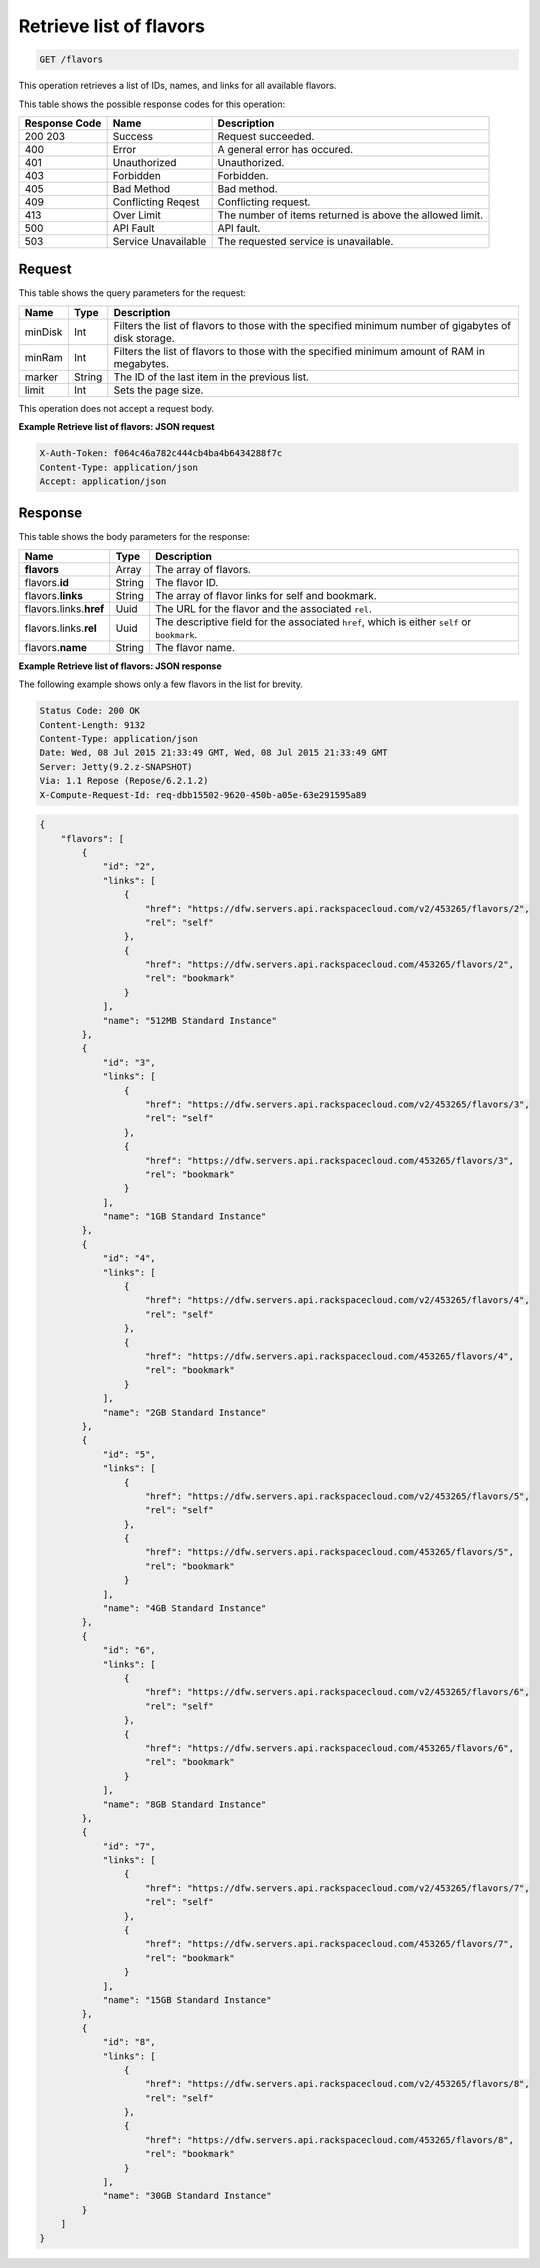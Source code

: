 .. _get-retrieve-list-of-flavors-flavors:

Retrieve list of flavors
^^^^^^^^^^^^^^^^^^^^^^^^^^^^^^^^^^^^^^^^^^^^^^^^^^^^^^^^^^^^^^^^^^^^^^^^^^^^^^^^

.. code::

    GET /flavors

This operation retrieves a list of IDs, names, and links for all available flavors.


This table shows the possible response codes for this operation:


+--------------------------+-------------------------+-------------------------+
|Response Code             |Name                     |Description              |
+==========================+=========================+=========================+
|200 203                   |Success                  |Request succeeded.       |
+--------------------------+-------------------------+-------------------------+
|400                       |Error                    |A general error has      |
|                          |                         |occured.                 |
+--------------------------+-------------------------+-------------------------+
|401                       |Unauthorized             |Unauthorized.            |
+--------------------------+-------------------------+-------------------------+
|403                       |Forbidden                |Forbidden.               |
+--------------------------+-------------------------+-------------------------+
|405                       |Bad Method               |Bad method.              |
+--------------------------+-------------------------+-------------------------+
|409                       |Conflicting Reqest       |Conflicting request.     |
+--------------------------+-------------------------+-------------------------+
|413                       |Over Limit               |The number of items      |
|                          |                         |returned is above the    |
|                          |                         |allowed limit.           |
+--------------------------+-------------------------+-------------------------+
|500                       |API Fault                |API fault.               |
+--------------------------+-------------------------+-------------------------+
|503                       |Service Unavailable      |The requested service is |
|                          |                         |unavailable.             |
+--------------------------+-------------------------+-------------------------+


Request
""""""""""""""""

This table shows the query parameters for the request:

+--------------------------+-------------------------+-------------------------+
|Name                      |Type                     |Description              |
+==========================+=========================+=========================+
|minDisk                   |Int                      |Filters the list of      |
|                          |                         |flavors to those with    |
|                          |                         |the specified minimum    |
|                          |                         |number of gigabytes of   |
|                          |                         |disk storage.            |
+--------------------------+-------------------------+-------------------------+
|minRam                    |Int                      |Filters the list of      |
|                          |                         |flavors to those with    |
|                          |                         |the specified minimum    |
|                          |                         |amount of RAM in         |
|                          |                         |megabytes.               |
+--------------------------+-------------------------+-------------------------+
|marker                    |String                   |The ID of the last item  |
|                          |                         |in the previous list.    |
+--------------------------+-------------------------+-------------------------+
|limit                     |Int                      |Sets the page size.      |
+--------------------------+-------------------------+-------------------------+

This operation does not accept a request body.




**Example Retrieve list of flavors: JSON request**


.. code::

   X-Auth-Token: f064c46a782c444cb4ba4b6434288f7c
   Content-Type: application/json
   Accept: application/json





Response
""""""""""""""""





This table shows the body parameters for the response:

+----------------------------+------------------------+------------------------+
|Name                        |Type                    |Description             |
+============================+========================+========================+
|**flavors**                 |Array                   |The array of flavors.   |
+----------------------------+------------------------+------------------------+
|flavors.\ **id**            |String                  |The flavor ID.          |
+----------------------------+------------------------+------------------------+
|flavors.\ **links**         |String                  |The array of flavor     |
|                            |                        |links for self and      |
|                            |                        |bookmark.               |
+----------------------------+------------------------+------------------------+
|flavors.links.\ **href**    |Uuid                    |The URL for the flavor  |
|                            |                        |and the associated      |
|                            |                        |``rel``.                |
+----------------------------+------------------------+------------------------+
|flavors.links.\ **rel**     |Uuid                    |The descriptive field   |
|                            |                        |for the associated      |
|                            |                        |``href``, which is      |
|                            |                        |either ``self`` or      |
|                            |                        |``bookmark``.           |
+----------------------------+------------------------+------------------------+
|flavors.\ **name**          |String                  |The flavor name.        |
|                            |                        |                        |
+----------------------------+------------------------+------------------------+







**Example Retrieve list of flavors: JSON response**


The following example shows only a few flavors in the list for brevity.

.. code::

       Status Code: 200 OK
       Content-Length: 9132
       Content-Type: application/json
       Date: Wed, 08 Jul 2015 21:33:49 GMT, Wed, 08 Jul 2015 21:33:49 GMT
       Server: Jetty(9.2.z-SNAPSHOT)
       Via: 1.1 Repose (Repose/6.2.1.2)
       X-Compute-Request-Id: req-dbb15502-9620-450b-a05e-63e291595a89


.. code::

   {
       "flavors": [
           {
               "id": "2",
               "links": [
                   {
                       "href": "https://dfw.servers.api.rackspacecloud.com/v2/453265/flavors/2",
                       "rel": "self"
                   },
                   {
                       "href": "https://dfw.servers.api.rackspacecloud.com/453265/flavors/2",
                       "rel": "bookmark"
                   }
               ],
               "name": "512MB Standard Instance"
           },
           {
               "id": "3",
               "links": [
                   {
                       "href": "https://dfw.servers.api.rackspacecloud.com/v2/453265/flavors/3",
                       "rel": "self"
                   },
                   {
                       "href": "https://dfw.servers.api.rackspacecloud.com/453265/flavors/3",
                       "rel": "bookmark"
                   }
               ],
               "name": "1GB Standard Instance"
           },
           {
               "id": "4",
               "links": [
                   {
                       "href": "https://dfw.servers.api.rackspacecloud.com/v2/453265/flavors/4",
                       "rel": "self"
                   },
                   {
                       "href": "https://dfw.servers.api.rackspacecloud.com/453265/flavors/4",
                       "rel": "bookmark"
                   }
               ],
               "name": "2GB Standard Instance"
           },
           {
               "id": "5",
               "links": [
                   {
                       "href": "https://dfw.servers.api.rackspacecloud.com/v2/453265/flavors/5",
                       "rel": "self"
                   },
                   {
                       "href": "https://dfw.servers.api.rackspacecloud.com/453265/flavors/5",
                       "rel": "bookmark"
                   }
               ],
               "name": "4GB Standard Instance"
           },
           {
               "id": "6",
               "links": [
                   {
                       "href": "https://dfw.servers.api.rackspacecloud.com/v2/453265/flavors/6",
                       "rel": "self"
                   },
                   {
                       "href": "https://dfw.servers.api.rackspacecloud.com/453265/flavors/6",
                       "rel": "bookmark"
                   }
               ],
               "name": "8GB Standard Instance"
           },
           {
               "id": "7",
               "links": [
                   {
                       "href": "https://dfw.servers.api.rackspacecloud.com/v2/453265/flavors/7",
                       "rel": "self"
                   },
                   {
                       "href": "https://dfw.servers.api.rackspacecloud.com/453265/flavors/7",
                       "rel": "bookmark"
                   }
               ],
               "name": "15GB Standard Instance"
           },
           {
               "id": "8",
               "links": [
                   {
                       "href": "https://dfw.servers.api.rackspacecloud.com/v2/453265/flavors/8",
                       "rel": "self"
                   },
                   {
                       "href": "https://dfw.servers.api.rackspacecloud.com/453265/flavors/8",
                       "rel": "bookmark"
                   }
               ],
               "name": "30GB Standard Instance"
           }
       ]
   }




